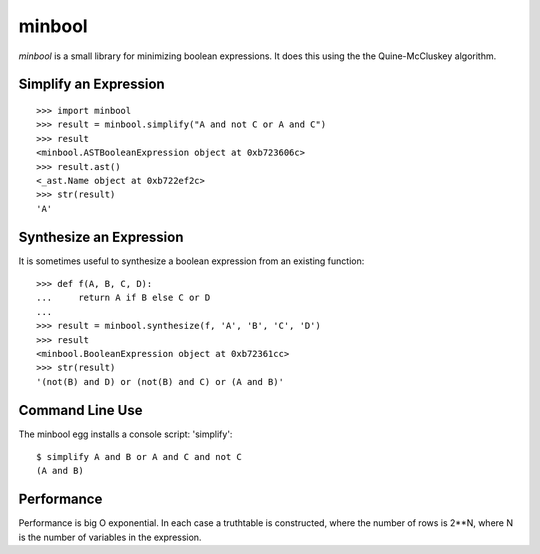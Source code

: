 =======
minbool
=======

`minbool` is a small library for minimizing boolean expressions. It does this
using the the Quine-McCluskey algorithm.

Simplify an Expression
======================

::

    >>> import minbool
    >>> result = minbool.simplify("A and not C or A and C")
    >>> result
    <minbool.ASTBooleanExpression object at 0xb723606c>
    >>> result.ast()
    <_ast.Name object at 0xb722ef2c>
    >>> str(result)
    'A'

Synthesize an Expression
========================

It is sometimes useful to synthesize a boolean expression from an existing 
function::

    >>> def f(A, B, C, D):
    ...     return A if B else C or D
    ... 
    >>> result = minbool.synthesize(f, 'A', 'B', 'C', 'D')
    >>> result
    <minbool.BooleanExpression object at 0xb72361cc>
    >>> str(result)
    '(not(B) and D) or (not(B) and C) or (A and B)'

Command Line Use
================

The minbool egg installs a console script: 'simplify'::

    $ simplify A and B or A and C and not C
    (A and B)

Performance
===========

Performance is big O exponential.  In each case a truthtable is constructed, 
where the number of rows is 2**N, where N is the number of variables in the 
expression.  
